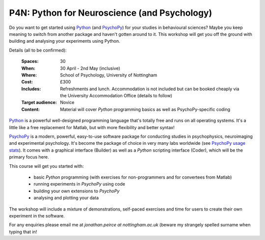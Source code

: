 .. _P4N:

P4N: Python for Neuroscience (and Psychology)
~~~~~~~~~~~~~~~~~~~~~~~~~~~~~~~~~~~~~~~~~~~~~~~~~~~

Do you want to get started using Python_ (and PsychoPy_) for your studies in behavioural sciences? Maybe you keep meaning to switch from another package and haven't gotten around to it. This workshop will get you off the ground with building and analysing your experiments using Python.

Details (all to be confirmed):

    :Spaces: 30
    :When: 30 April - 2nd May (inclusive)
    :Where: School of Psychology, University of Nottingham
    :Cost: £300
    :Includes: Refreshments and lunch. Accommodation is not included but can be booked cheaply via the University Accommodation Office (details to follow)
    :Target audience: Novice    
    :Content:
        Material will cover *Python* programming basics as well as PsychoPy-specific coding

`Python`_ is a powerful well-designed programming language that's totally free and runs on all operating systems. It's a little like a free replacement for Matlab, but with more flexibility and better syntax!

`PsychoPy`_ is a modern, powerful, easy-to-use software package for conducting studies in psychophysics, neuroimaging and experimental psychology. It's become the package of choice in very many labs worldwide (see `PsychoPy usage stats <http://www.psychopy.org/usage.php>`_). It comes with a graphical interface (Builder) as well as a `Python` scripting interface (Coder), which will be the primary focus here.

This course will get you started with:

    - basic `Python` programming (with exercises for non-programmers and for convertees from Matlab)
    - running experiments in `PsychoPy` using code
    - building your own extensions to `PsychoPy`
    - analysing and plotting your data

The workshop will include a mixture of demonstrations, self-paced exercises and time for users to create their own experiment in the software. 

For any enquiries please email me at `jonathan.peirce at nottingham.ac.uk` (beware my strangely spelled surname when typing that in!

.. _Python: http://www.python.org/
.. _PsychoPy: http://www.psychopy.org/